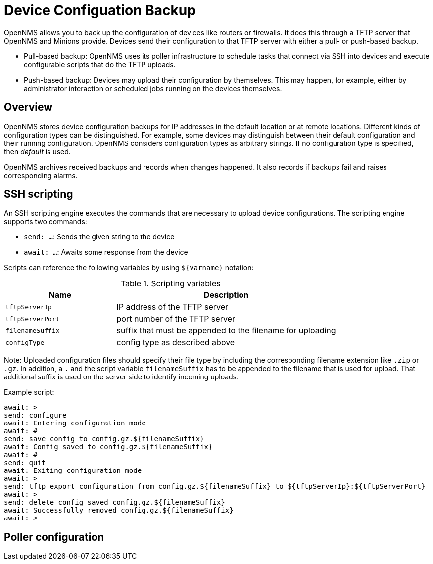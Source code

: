 = Device Configuation Backup

OpenNMS allows you to back up the configuration of devices like routers or firewalls. 
It does this through a TFTP server that OpenNMS and Minions provide. 
Devices send their configuration to that TFTP server with either a pull- or push-based backup.

* Pull-based backup: OpenNMS uses its poller infrastructure to schedule tasks that connect via SSH into devices and execute configurable scripts that do the TFTP uploads.
* Push-based backup: Devices may upload their configuration by themselves. This may happen, for example, either by administrator interaction or scheduled jobs running on the devices themselves.

== Overview

OpenNMS stores device configuration backups for IP addresses in the default location or at remote locations. 
Different kinds of configuration types can be distinguished. 
For example, some devices may distinguish between their default configuration and their running configuration. 
OpenNMS considers configuration types as arbitrary strings. 
If no configuration type is specified, then _default_ is used.

OpenNMS archives received backups and records when changes happened. 
It also records if backups fail and raises corresponding alarms.

== SSH scripting

An SSH scripting engine executes the commands that are necessary to upload device configurations. 
The scripting engine supports two commands:

* `send: ...`: Sends the given string to the device
* `await: ...`: Awaits some response from the device

Scripts can reference the following variables by using `${varname}` notation:

.Scripting variables
[options="header" cols="1,2"]
|===
| Name
| Description

| `tftpServerIp`
| IP address of the TFTP server

| `tftpServerPort`
| port number of the TFTP server

| `filenameSuffix`
| suffix that must be appended to the filename for uploading

| `configType`
| config type as described above
|===

Note: Uploaded configuration files should specify their file type by including the corresponding filename extension like `.zip` or `.gz`. In addition, a `.` and the script variable `filenameSuffix` has to be appended to the filename that is used for upload. That additional suffix is used on the server side to identify incoming uploads.

Example script:

```
await: >
send: configure
await: Entering configuration mode
await: #
send: save config to config.gz.${filenameSuffix}
await: Config saved to config.gz.${filenameSuffix}
await: #
send: quit
await: Exiting configuration mode
await: >
send: tftp export configuration from config.gz.${filenameSuffix} to ${tftpServerIp}:${tftpServerPort}
await: >
send: delete config saved config.gz.${filenameSuffix}
await: Successfully removed config.gz.${filenameSuffix}
await: >
```

== Poller configuration
